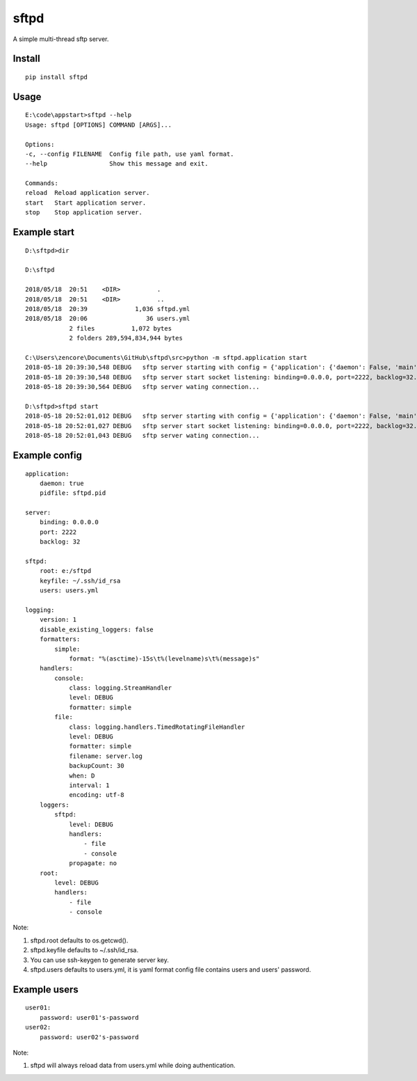 sftpd
=====

.. image:: https://travis-ci.org/appstore-zencore/sftpd.svg?branch=master
    :target: https://travis-ci.org/appstore-zencore/sftpd

A simple multi-thread sftp server.

Install
-------

::

    pip install sftpd


Usage
-----

::

    E:\code\appstart>sftpd --help
    Usage: sftpd [OPTIONS] COMMAND [ARGS]...

    Options:
    -c, --config FILENAME  Config file path, use yaml format.
    --help                 Show this message and exit.

    Commands:
    reload  Reload application server.
    start   Start application server.
    stop    Stop application server.

Example start
-------------

::

    D:\sftpd>dir

    D:\sftpd 

    2018/05/18  20:51    <DIR>          .
    2018/05/18  20:51    <DIR>          ..
    2018/05/18  20:39             1,036 sftpd.yml
    2018/05/18  20:06                36 users.yml
                2 files          1,072 bytes
                2 folders 289,594,834,944 bytes

    C:\Users\zencore\Documents\GitHub\sftpd\src>python -m sftpd.application start
    2018-05-18 20:39:30,548 DEBUG   sftp server starting with config = {'application': {'daemon': False, 'main': 'sftpd.server.sftp_server'}, 'server': {'binding': '0.0.0.0', 'port': 2222, 'backlog': 32}, 'sftpd': {'root': 'e:/sftpd', 'keyfile': '~/.ssh/id_rsa', 'users': 'users.yml'}, 'logging': {'version': 1, 'disable_existing_loggers': False, 'formatters': {'simple': {'format': '%(asctime)-15s\t%(levelname)s\t%(message)s'}}, 'handlers': {'console': {'class': 'logging.StreamHandler', 'level': 'DEBUG', 'formatter': 'simple'}, 'file': {'class': 'logging.handlers.TimedRotatingFileHandler', 'level': 'DEBUG', 'formatter': 'simple', 'filename': 'server.log', 'backupCount': 30, 'when': 'D', 'interval': 1, 'encoding': 'utf-8'}}, 'loggers': {'sftpd': {'level': 'DEBUG', 'handlers': ['file', 'console'], 'propagate': False}}, 'root': {'level': 'DEBUG', 'handlers': ['file', 'console']}}}.
    2018-05-18 20:39:30,548 DEBUG   sftp server start socket listening: binding=0.0.0.0, port=2222, backlog=32.
    2018-05-18 20:39:30,564 DEBUG   sftp server wating connection...

    D:\sftpd>sftpd start
    2018-05-18 20:52:01,012 DEBUG   sftp server starting with config = {'application': {'daemon': False, 'main': 'sftpd.server.sftp_server'}, 'server': {'binding': '0.0.0.0', 'port': 2222, 'backlog': 32}, 'sftpd': {'root': 'e:/sftpd', 'keyfile': '~/.ssh/id_rsa', 'users': 'users.yml'}, 'logging': {'version': 1, 'disable_existing_loggers': False, 'formatters': {'simple': {'format': '%(asctime)-15s\t%(levelname)s\t%(message)s'}}, 'handlers': {'console': {'class': 'logging.StreamHandler', 'level': 'DEBUG', 'formatter': 'simple'}, 'file': {'class': 'logging.handlers.TimedRotatingFileHandler', 'level': 'DEBUG', 'formatter': 'simple', 'filename': 'server.log', 'backupCount': 30, 'when': 'D', 'interval': 1, 'encoding': 'utf-8'}}, 'loggers': {'sftpd': {'level': 'DEBUG', 'handlers': ['file', 'console'], 'propagate': False}}, 'root': {'level': 'DEBUG', 'handlers': ['file', 'console']}}}.
    2018-05-18 20:52:01,027 DEBUG   sftp server start socket listening: binding=0.0.0.0, port=2222, backlog=32.
    2018-05-18 20:52:01,043 DEBUG   sftp server wating connection...


Example config
--------------

::

    application:
        daemon: true
        pidfile: sftpd.pid

    server:
        binding: 0.0.0.0
        port: 2222
        backlog: 32

    sftpd:
        root: e:/sftpd
        keyfile: ~/.ssh/id_rsa
        users: users.yml

    logging:
        version: 1
        disable_existing_loggers: false
        formatters:
            simple:
                format: "%(asctime)-15s\t%(levelname)s\t%(message)s"
        handlers:
            console:
                class: logging.StreamHandler
                level: DEBUG
                formatter: simple
            file:
                class: logging.handlers.TimedRotatingFileHandler
                level: DEBUG
                formatter: simple
                filename: server.log
                backupCount: 30
                when: D
                interval: 1
                encoding: utf-8
        loggers:
            sftpd:
                level: DEBUG
                handlers:
                    - file
                    - console
                propagate: no
        root:
            level: DEBUG
            handlers:
                - file
                - console

Note:

1. sftpd.root defaults to os.getcwd().
2. sftpd.keyfile defaults to ~/.ssh/id_rsa.
3. You can use ssh-keygen to generate server key.
4. sftpd.users defaults to users.yml, it is yaml format config file contains users and users' password.


Example users
-------------

::

    user01:
        password: user01's-password
    user02:
        password: user02's-password


Note:

1. sftpd will always reload data from users.yml while doing authentication.
